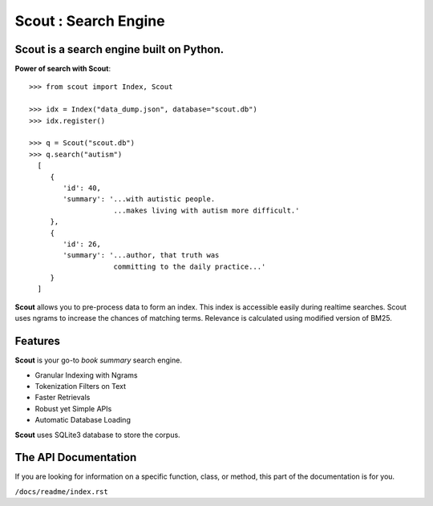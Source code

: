 Scout : Search Engine
=====================

**Scout** is a search engine built on Python.
-------------------

**Power of search with Scout**::

    >>> from scout import Index, Scout

    >>> idx = Index("data_dump.json", database="scout.db")
    >>> idx.register()

    >>> q = Scout("scout.db")
    >>> q.search("autism")
      [
         {
            'id': 40,
            'summary': '...with autistic people. 
                        ...makes living with autism more difficult.'
         },
         {
            'id': 26,
            'summary': '...author, that truth was 
                        committing to the daily practice...'
         }
      ]

**Scout** allows you to pre-process data to form an index. This index
is accessible easily during realtime searches. Scout uses ngrams to
increase the chances of matching terms. Relevance is calculated using
modified version of BM25. 

Features
----------------

**Scout** is your go-to `book summary` search engine.

- Granular Indexing with Ngrams
- Tokenization Filters on Text
- Faster Retrievals
- Robust yet Simple APIs
- Automatic Database Loading

**Scout** uses SQLite3 database to store the corpus.


The API Documentation
---------------------

If you are looking for information on a specific function, class, or method,
this part of the documentation is for you.

``/docs/readme/index.rst``
